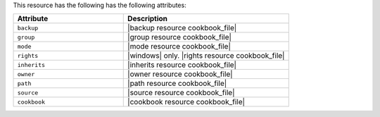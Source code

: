 .. The contents of this file are included in multiple topics.
.. This file should not be changed in a way that hinders its ability to appear in multiple documentation sets.

This resource has the following has the following attributes:

.. list-table::
   :widths: 200 300
   :header-rows: 1

   * - Attribute
     - Description
   * - ``backup``
     - |backup resource cookbook_file|
   * - ``group``
     - |group resource cookbook_file|
   * - ``mode``
     - |mode resource cookbook_file|
   * - ``rights``
     - |windows| only. |rights resource cookbook_file|
   * - ``inherits``
     - |inherits resource cookbook_file|
   * - ``owner``
     - |owner resource cookbook_file|
   * - ``path``
     - |path resource cookbook_file|
   * - ``source``
     - |source resource cookbook_file|
   * - ``cookbook``
     - |cookbook resource cookbook_file|
